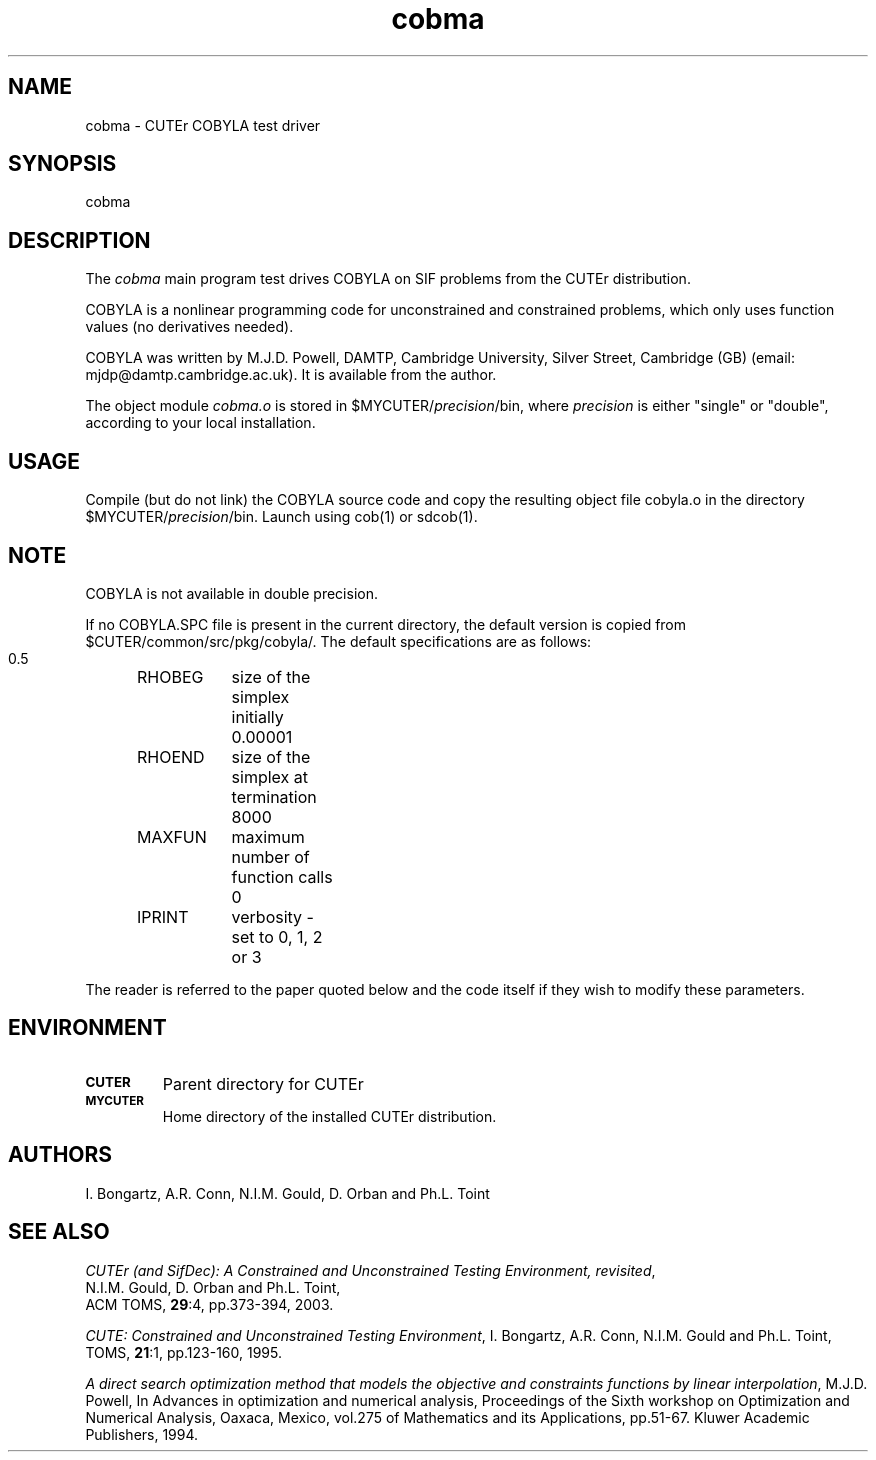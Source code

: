 .\" @(#)cobma v1.0 11/2000;
.TH cobma 3M "17 Nov 2000"
.SH NAME
cobma \- CUTEr COBYLA test driver

.SH SYNOPSIS
cobma

.SH DESCRIPTION
The \fIcobma\fP main program test drives COBYLA on SIF problems from the
CUTEr distribution.

COBYLA is a nonlinear programming code for unconstrained and constrained
problems, which only uses function values (no derivatives needed).
 
COBYLA was written by M.J.D. Powell, DAMTP, Cambridge University, Silver
Street, Cambridge (GB) (email: mjdp@damtp.cambridge.ac.uk). It is available
from the author.

The object module \fIcobma.o\fP is stored in
$MYCUTER/\fIprecision\fP/bin, where \fIprecision\fP is either "single"
or "double", according to your local installation.

.SH USAGE
Compile (but do not link) the COBYLA source code and copy the
resulting object file cobyla.o in the directory
$MYCUTER/\fIprecision\fP/bin. Launch using cob(1) or sdcob(1).

.SH NOTE
COBYLA is not available in double precision.

If no COBYLA.SPC file is present in the current directory,
the default version is copied from $CUTER/common/src/pkg/cobyla/. The
default specifications are as follows:

.nf
.ta 1.2i 2i 3i
  0.5	RHOBEG	size of the simplex initially
  0.00001	RHOEND	size of the simplex at termination
  8000	MAXFUN	maximum number of function calls
  0	IPRINT	verbosity \- set to 0, 1, 2 or 3
.fi

The reader is referred to the paper quoted below and the code itself
if they wish to modify these parameters.

.SH ENVIRONMENT
.TP
.SB CUTER
Parent directory for CUTEr
.TP
.SB MYCUTER
Home directory of the installed CUTEr distribution.

.LP
.SH AUTHORS
I. Bongartz, A.R. Conn, N.I.M. Gould, D. Orban and Ph.L. Toint
.SH "SEE ALSO"
\fICUTEr (and SifDec): A Constrained and Unconstrained Testing
Environment, revisited\fP,
   N.I.M. Gould, D. Orban and Ph.L. Toint,
   ACM TOMS, \fB29\fP:4, pp.373-394, 2003.

\fICUTE: Constrained and Unconstrained Testing Environment\fP,
I. Bongartz, A.R. Conn, N.I.M. Gould and Ph.L. Toint, 
TOMS, \fB21\fP:1, pp.123-160, 1995.

\fIA direct search optimization method that models the
objective and constraints functions by linear
interpolation\fP,
M.J.D. Powell,
In Advances in optimization and numerical analysis,
Proceedings of the Sixth workshop on Optimization and
Numerical Analysis, Oaxaca, Mexico,
vol.275 of Mathematics and its Applications, pp.51-67.
Kluwer Academic Publishers, 1994.

